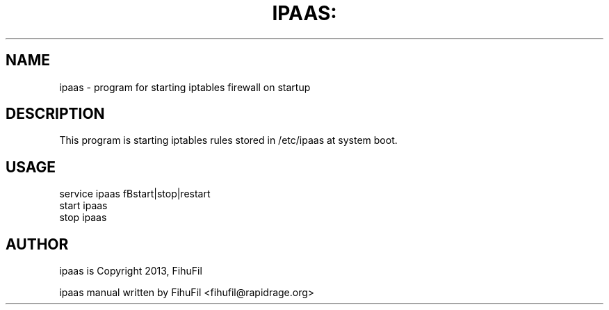.TH IPAAS: "8" "" "May 2013" "May 2013"

.SH NAME
ipaas \- program for starting iptables firewall on startup
.PP
.SH DESCRIPTION
This program is starting iptables rules stored in /etc/ipaas at system boot.

.SH USAGE
.TP
service ipaas fBstart|stop|restart\fR
.TP
start ipaas
.TP
stop ipaas

.SH AUTHOR
.PP
ipaas is Copyright 2013, FihuFil

.PP
ipaas manual written by FihuFil <fihufil@rapidrage\&.org>
